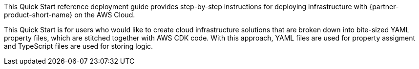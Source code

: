 // Replace the content in <>
// Identify your target audience and explain how/why they would use this Quick Start.
//Avoid borrowing text from third-party websites (copying text from AWS service documentation is fine). Also, avoid marketing-speak, focusing instead on the technical aspect.

This Quick Start reference deployment guide provides step-by-step instructions for deploying infrastructure with {partner-product-short-name} on the AWS Cloud.

This Quick Start is for users who would like to create cloud infrastructure solutions that are broken down into bite-sized YAML property files, which are stitched together with AWS CDK code.
With this approach, YAML files are used for property assigment and TypeScript files are used for storing logic.